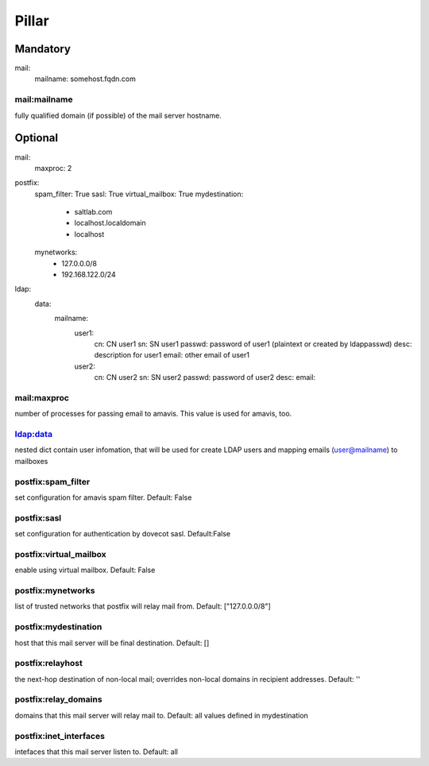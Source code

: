 Pillar
======

Mandatory 
---------

mail:
  mailname: somehost.fqdn.com

mail:mailname
~~~~~~~~~~~~~

fully qualified domain (if possible) of the mail server hostname.

Optional 
--------

mail:
  maxproc: 2

postfix:
  spam_filter: True
  sasl: True
  virtual_mailbox: True
  mydestination:
    - saltlab.com
    - localhost.localdomain
    - localhost
  mynetworks:
    - 127.0.0.0/8
    - 192.168.122.0/24

ldap:
  data:
    mailname:
      user1:
        cn: CN user1
        sn: SN user1
        passwd: password of user1 (plaintext or created by ldappasswd)
        desc: description for user1
        email: other email of user1
      user2:
        cn: CN user2
        sn: SN user2
        passwd: password of user2
        desc:
        email:


mail:maxproc
~~~~~~~~~~~~

number of processes for passing email to amavis.  This value is used for amavis, too.

ldap:data
~~~~~~~~~

nested dict contain user infomation, that will be used for create LDAP users and mapping emails (user@mailname) to mailboxes

postfix:spam_filter
~~~~~~~~~~~~~~~~~~~

set configuration for amavis spam filter. Default: False

postfix:sasl
~~~~~~~~~~~~

set configuration for authentication by dovecot sasl. Default:False

postfix:virtual_mailbox
~~~~~~~~~~~~~~~~~~~~~~~

enable using virtual mailbox. Default: False

postfix:mynetworks
~~~~~~~~~~~~~~~~~~

list of trusted networks that postfix will relay mail from. Default: ["127.0.0.0/8"]

postfix:mydestination
~~~~~~~~~~~~~~~~~~~~~

host that this mail server will be final destination. Default: []

postfix:relayhost
~~~~~~~~~~~~~~~~~

the next-hop destination of non-local mail; overrides non-local domains in recipient addresses. Default: ''

postfix:relay_domains
~~~~~~~~~~~~~~~~~~~~~

domains that this mail server will relay mail to. Default: all values defined in mydestination

postfix:inet_interfaces
~~~~~~~~~~~~~~~~~~~~~~~

intefaces that this mail server listen to. Default: all
